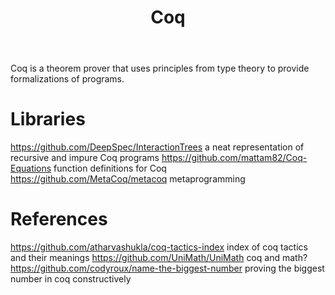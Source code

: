 #+TITLE: Coq

Coq is a theorem prover that uses principles from type theory to provide formalizations of programs.

* Libraries
https://github.com/DeepSpec/InteractionTrees a neat representation of recursive and impure Coq programs
https://github.com/mattam82/Coq-Equations function definitions for Coq
https://github.com/MetaCoq/metacoq metaprogramming
* References
https://github.com/atharvashukla/coq-tactics-index index of coq tactics and their meanings
https://github.com/UniMath/UniMath coq and math?
https://github.com/codyroux/name-the-biggest-number proving the biggest number in coq constructively
